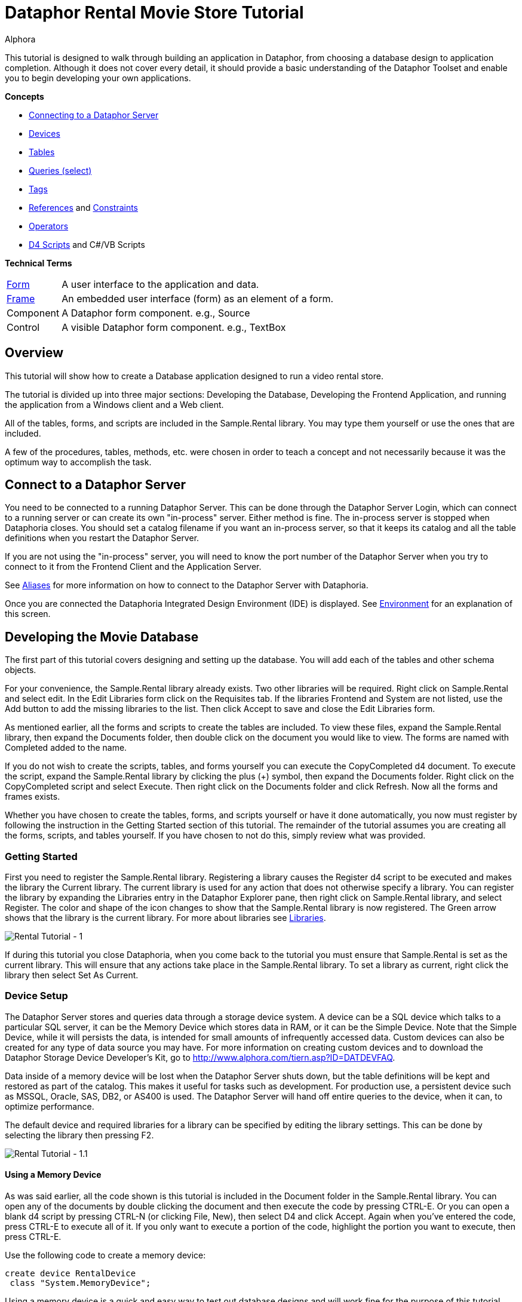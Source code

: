 = Dataphor Rental Movie Store Tutorial
:author: Alphora
:doctype: book

:icons:
:data-uri:
:lang: en
:encoding: iso-8859-1

This tutorial is designed to walk through building an application in
Dataphor, from choosing a database design to application completion.
Although it does not cover every detail, it should provide a basic
understanding of the Dataphor Toolset and enable you to begin developing
your own applications.

*Concepts*

* <<DataphorServer.adoc#DUGP1ProductTour-DataphorServer, Connecting to a Dataphor Server>>
* <<../DevelopersGuide/D4Catalog.adoc#D4LGCatalogElements-Devices, Devices>>
* <<../DevelopersGuide/D4Catalog.adoc#D4LGCatalogElements-TableVariables, Tables>>
* <<../DevelopersGuide/D4DataManipulation.adoc#D4LGDataManipulation-SelectStatement, Queries (select)>>
* <<../DataphorReference/Tags.adoc#DRTags, Tags>>
* <<../DevelopersGuide/D4Catalog.adoc#D4LGCatalogElements-References, References>> and <<../DevelopersGuide/D4Catalog.adoc#D4LGCatalogElements-Constraints, Constraints>>
* <<../DevelopersGuide/D4Catalog.adoc#D4LGCatalogElements-Operators, Operators>>
* <<D4LGScriptsandExecution.adoc#D4LGScriptsandExecution, D4 Scripts>> and C#/VB Scripts

*Technical Terms*

[horizontal]
link:DUGP1UsingDataphorApplications-Forms.html[Form]:: A user interface to the application and data.
link:dilrefAlphora.Dataphor.Frontend.Client.IFrame.html[Frame]:: An embedded user interface (form) as an element of a form.
Component:: A Dataphor form component. e.g., Source
Control:: A visible Dataphor form component. e.g., TextBox

== Overview

This tutorial will show how to create a Database application designed to
run a video rental store.

The tutorial is divided up into three major sections: Developing the
Database, Developing the Frontend Application, and running the
application from a Windows client and a Web client.

All of the tables, forms, and scripts are included in the Sample.Rental
library. You may type them yourself or use the ones that are included.

A few of the procedures, tables, methods, etc. were chosen in order to
teach a concept and not necessarily because it was the optimum way to
accomplish the task.

== Connect to a Dataphor Server

You need to be connected to a running Dataphor Server. This can be done
through the Dataphor Server Login, which can connect to a running server
or can create its own "in-process" server. Either method is fine. The
in-process server is stopped when Dataphoria closes. You should set a
catalog filename if you want an in-process server, so that it keeps its
catalog and all the table definitions when you restart the Dataphor
Server.

If you are not using the "in-process" server, you will need to know the
port number of the Dataphor Server when you try to connect to it from
the Frontend Client and the Application Server.

See link:DUGP1Dataphoria-Aliases.html[Aliases] for more information on
how to connect to the Dataphor Server with Dataphoria.

Once you are connected the Dataphoria Integrated Design Environment
(IDE) is displayed. See
link:DUGP1Dataphoria-Introduction-Environment.html[Environment] for an
explanation of this screen.

== Developing the Movie Database

The first part of this tutorial covers designing and setting up the
database. You will add each of the tables and other schema objects.

For your convenience, the Sample.Rental library already exists. Two
other libraries will be required. Right click on Sample.Rental and
select edit. In the Edit Libraries form click on the Requisites tab. If
the libraries Frontend and System are not listed, use the Add button to
add the missing libraries to the list. Then click Accept to save and
close the Edit Libraries form.

As mentioned earlier, all the forms and scripts to create the tables are
included. To view these files, expand the Sample.Rental library, then
expand the Documents folder, then double click on the document you would
like to view. The forms are named with Completed added to the name.

If you do not wish to create the scripts, tables, and forms yourself you
can execute the CopyCompleted d4 document. To execute the script, expand
the Sample.Rental library by clicking the plus (+) symbol, then expand
the Documents folder. Right click on the CopyCompleted script and select
Execute. Then right click on the Documents folder and click Refresh. Now
all the forms and frames exists.

Whether you have chosen to create the tables, forms, and scripts
yourself or have it done automatically, you now must register by
following the instruction in the Getting Started section of this
tutorial. The remainder of the tutorial assumes you are creating all the
forms, scripts, and tables yourself. If you have chosen to not do this,
simply review what was provided.

=== Getting Started

First you need to register the Sample.Rental library. Registering a
library causes the Register d4 script to be executed and makes the
library the Current library. The current library is used for any action
that does not otherwise specify a library. You can register the library
by expanding the Libraries entry in the Dataphor Explorer pane, then
right click on Sample.Rental library, and select Register. The color and
shape of the icon changes to show that the Sample.Rental library is now
registered. The Green arrow shows that the library is the current
library. For more about libraries see
<<../DevelopersGuide/D4Catalog.adoc#D4LGCatalogElements-Libraries, Libraries>>.

image::../Images/RentalTut001.png[Rental Tutorial - 1]

If during this tutorial you close Dataphoria, when you come back to the
tutorial you must ensure that Sample.Rental is set as the current
library. This will ensure that any actions take place in the
Sample.Rental library. To set a library as current, right click the
library then select Set As Current.

=== Device Setup

The Dataphor Server stores and queries data through a storage device
system. A device can be a SQL device which talks to a particular SQL
server, it can be the Memory Device which stores data in RAM, or it can
be the Simple Device. Note that the Simple Device, while it will
persists the data, is intended for small amounts of infrequently
accessed data. Custom devices can also be created for any type of data
source you may have. For more information on creating custom devices and
to download the Dataphor Storage Device Developer's Kit, go to
http://www.alphora.com/tiern.asp?ID=DATDEVFAQ.

Data inside of a memory device will be lost when the Dataphor Server
shuts down, but the table definitions will be kept and restored as part
of the catalog. This makes it useful for tasks such as development. For
production use, a persistent device such as MSSQL, Oracle, SAS, DB2, or
AS400 is used. The Dataphor Server will hand off entire queries to the
device, when it can, to optimize performance.

The default device and required libraries for a library can be specified
by editing the library settings. This can be done by selecting the
library then pressing F2.

image::../Images/RentalTut001.1.png[Rental Tutorial - 1.1]

==== Using a Memory Device

As was said earlier, all the code shown is this tutorial is included in
the Document folder in the Sample.Rental library. You can open any of
the documents by double clicking the document and then execute the code
by pressing CTRL-E. Or you can open a blank d4 script by pressing CTRL-N
(or clicking File, New), then select D4 and click Accept. Again when
you've entered the code, press CTRL-E to execute all of it. If you only
want to execute a portion of the code, highlight the portion you want to
execute, then press CTRL-E.

Use the following code to create a memory device:

....
create device RentalDevice
 class "System.MemoryDevice";
....

Using a memory device is a quick and easy way to test out database
designs and will work fine for the purpose of this tutorial. However,
when the Dataphor Server is shut down, all data in the memory device is
lost. For this reason this part of the code is commented out in the
CreateDevice d4 script.

==== Using an MS SQL Device

If you wanted to use a MS SQL device you could use the following code to
create the MS SQL device:

....
insert table
{
 row
 {
  "Sample.Rental" Library_Name,
  "MSSQLDevice" Required_Library_Name,
  VersionNumberUndefined() Required_Library_Version
 }
} into LibraryRequisites;

create device RentalDevice
 reconciliation { mode = { command }, master = device }
 class "MSSQLDevice"
  attributes
  {
   "ServerName" = ".",
   "DatabaseName" = "Rental"
  };
....

The first statement sets the MSSQLDevice library as a required library.
Without this statement the create device will fail with an error message
saying the library is not required by Sample.Rental. This could be done
by selecting the Sample.Rental library then pressing F2. Then adding the
MSSQLDevice library to the Requisites.

image::../Images/RentalTut001.2.png[Rental Tutorial - 1.2]

The link:DDGReconciliation.html[reconciliation] settings control how the
Dataphor Server will reconcile its catalog with the tables in the
Device. In this case it is saying that the target system should be
considered the master copy of the schema and that the reconciliation
will occur when a command uses a particular table.

The attributes specify the name of the server running the MS SQL server
and the database name to connect to. Other attributes can also be
specified.

For more information on the options available when creating a device,
see the various devices listed in link:DRLibraries.html[Libraries].

After the MS SQL device is created CreateDeviceUser is called to tell
the Dataphor Server what MS SQL account to use for each Dataphor Server
user, as shown here.

....
CreateDeviceUser("Admin", "RentalDevice", "sa", "");
CreateDeviceUser("System", "RentalDevice", "sa", "");
....

==== Using a Simple Device

Use the following code to create a simple device:

....
create device RentalDevice
 reconciliation { mode = { command }, master = device }
 class "SimpleDevice";
....

Using a SimpleDevice is good for the small amount of data you will be
dealing with in this tutorial. In Addition it provides persistence so
that the data will be maintained if you must shutdown Dataphoria and
return later to the tutorial.

==== Using Devices

To use a device, we add "in DeviceName" to the create table statement,
as shown here.

....
create table Test in RentalDevice
{
 ID: Integer,
 key { ID }
};
....

If the *in* DeviceName part of the *create table* statement is left out,
as is the case in this tutorial, then the default device is specified by
the DefaultDeviceName setting of the current library. If the default
device setting is not set in the current library, the required libraries
of the current library are searched breadth first until a default device
is found. Ultimately, the System.Temp memory device will be used. The
System.Temp device is created and maintained by the Dataphor Server. For
more information about default devices, see
<<../DevelopersGuide/D4Catalog.adoc#D4LGCatalogElements-Libraries-DefaultDeviceResolution, Default Device Resolution>>.

Also, the SetDefaultDeviceName operator can be used to specify the
default device. Do this now, so that for the rest of the tutorial you
don't have to specify the device.

....
SetDefaultDeviceName("RentalDevice");
....

=== Ensure Generators

Dataphor allows auto-incrementing columns using maintained counters.
Each counter contains the next value to be used for a particular
identity generator.

A special generation table must be created that contains an ID string
column and a NextValue integer column.

Setting up the generators table can be done automatically by a call to
the system EnsureGenerators operator. It will check if a generators
table has already been created. If not, it will create a table called
Generators in the current library and configure it as the generation
table. The Generators table is created on the default device, or can
optionally be passed a device name. Go ahead and create the generators
table by executing the EnsureGenerators operator as shown below.

....
EnsureGenerators();
....

Then when you want to make a column auto-increment you set the default
for the column to invoke GetNextGenerator and pass it the name of the
generator to increment. An example of this is shown in the Movie table.

=== Chart of Tables

During this tutorial you will be creating several tables and views. The
following chart will help in understanding the finished system.

image::../Images/RentalTut001a.png[Rental Tutorial - 1a]

=== MovieType Table

The first table we need to create is a simple lookup. Run the following
code:

....
create type Description like String
{
 constraint LengthValid Length(value) <= 50
  tags { DAE.SimpleMessage = "The Length of the string must be less than 50 characters." }
} static tags { Storage.Length = "50" };

create table MovieType
{
 ID : String tags { Frontend.Width = "6" },
 Genre : Description tags { Frontend.Preview.Include = "true" },
 key { ID }
};
....

The first statement above creates the Description type. The
System.String type in Dataphor specifies strings of any length (up to
2GB, of course). The Description type defines a new type that can
contain strings of length 50 or less. This limitation is introduced to
ensure that the application will run regardless of where the data will
ultimately be stored. By defining a type with a known length, we can
instruct the Dataphor Server to use the appropriate size column for
storage in an SQL-based system. This is done using __scalar type maps__.

By default, the SQL-based scalar type map for System.String will use
VARCHAR(20) as the type on the target system. This would limit the data
to 20 characters. If any value over 20 characters in length were
inserted, the SQL-based system may throw an error, or worse, the data
would be lost without any error or warning. Even if the storage system
did throw an error, it is unlikely to be a user-friendly error.

To ensure you have control of the string length and the error messages
returned to the user you can create a type that is _like_ a String. You
can specify the storage length for the type using the Storage.Length
tag. A _constraint_ lets you check the data before it is sent to the
storage device and specify the error message that will be used if the
contraint is violated.

The second statement will create a table that contains two columns, an
ID column and a Genre column. It will be used to contain the different
genres of movies for our movie database and will be referenced as a
lookup from the Movie table.

The tags part of the ID column is metadata which is attached to the
column definition inside of the Dataphor Server. Programs using the
Dataphor Server, such as the Frontend Clients and Servers, can use this
metadata. In the case of the Frontend, metadata is used to control the
way a form will look when it is derived from the tables and queries. For
more information about metadata see
<<../DevelopersGuide/D4Catalog.adoc#D4LGCatalogElements-Objects-Metadata, Metadata>>.

Frontend tags can be specific or general. For example:

....
ID : Integer tags { Frontend.Visible = "false" }
....

would indicate that the ID is not to appear on any user interface (form)
regardless of what mode the user interface is in.

....
ID : Integer tags { Frontend.Browse.Visible = "false" }
....

would indicate ID will not be visible when the user-inteface (form) is
in the browse mode. When the user interface is in any other mode, ID
will be visible.


For more information about tags see <<../DataphorReference/Tags.adoc#FTRTagsDescriptions, Tags>>.

The Frontend.Width tag on the ID field indicates the display width of
the field on forms. The Frontend.Preview.Include tag on the Genre column
indicates that the field should be shown from a lookup (i.e. a form that
looks up a movie type).

The table above also has the ID column set as a key. A key is a column
or set of columns in a table that can be used to uniquely identify every
row in the table. Every table must have at least one key. If a table
definition does not include a key, all the columns of the table will be
used as the key.

Now, let's insert the movie types using the following code:

....
// Movie Types courtesy of IMDB (imdb.com)
MovieType := table {
 row { "ACT" ID, "Action" Genre },
 row { "ADV", "Adventure" },
 row { "ANM", "Animation" },
 row { "FAM", "Family" },
 row { "COM", "Comedy" },
 row { "CRI", "Crime" },
 row { "DOC", "Documentary" },
 row { "DRA", "Drama" },
 row { "FAN", "Fantasy" },
 row { "FNO", "Film-Noir" },
 row { "HOR", "Horror" },
 row { "IND", "Independent" },
 row { "MUS", "Musical" },
 row { "MYS", "Mystery" },
 row { "ROM", "Romance" },
 row { "SF",  "Science Fiction" },
 row { "THR", "Thriller" },
 row { "WAR", "War" },
 row { "WST", "Western" }
};
....

A couple of things are of note in the above code.

The first is the assignment operator := which is the equivalent of
emptying the table followed by an *insert table* \{ *row* \{ .... } }
*into* MovieType.

The *table* and *row* keywords are table and row selectors,
respectively. They are used to _select_ values of type *table* or
**row**, just as 5 is a literal selector of type System.Integer. The
selected table value is then inserted into the table.

The column names are only specified on the first row in the table
selector. The name specifiers can be omitted after the first row, in
which case the compiler will assume the names as specified on the first
row. Note that if names are supplied, the order of the columns in the
row selector does not matter. For example, the following table selectors
are equivalent:

....
table { row { 1 X, 1 Y }, row { 2 Y, 2 X } };
table { row { 1 Y, 1 X }, row { 2 X, 2 Y } };
....

=== Basic Queries

Once the data has been inserted, you can query it. Querying data in D4
is similar to SQL, but D4 queries do not have a from clause. Therefore,
in SQL where you would query *select* * *from* MovieType, in D4 we would
use *select* MovieType.

....
select MovieType
....

....
ID  Genre
--- ---------------
ACT Action
ADV Adventure
ANM Animation
COM Comedy
CRI Crime
DOC Documentary
DRA Drama
FAM Family
FAN Fantasy
FNO Film-Noir
HOR Horror
IND Independent
MUS Musical
MYS Mystery
ROM Romance
SF  Science Fiction
THR Thriller
WAR War
WST Western
....

To specify which columns should be included in the result, use the
_specify_ operator (\{ }) as shown below:

....
select MovieType { Genre };
....

....
Genre
---------------
Action
Adventure
Animation
Comedy
Crime
Documentary
Drama
Family
Fantasy
Film-Noir
Horror
Independent
Musical
Mystery
Romance
Science Fiction
Thriller
War
Western
....

The *where* operator is used to restrict the rows that will appear in
the result. However, unlike SQL, D4 is an algebraic query language, and
operators can be chained together as often as desired. For example:

....
select MovieType where ID < "F" and ID > "B";
....

....
ID Genre
--- -----------
COM Comedy
CRI Crime
DOC Documentary
DRA Drama
....

....
select (MovieType where ID < "F") where ID > "B";
....

....
ID Genre
--- -----------
COM Comedy
CRI Crime
DOC Documentary
DRA Drama
....

The preceding examples are equivalent. The latter example uses multiple
*where* operators, the former uses the logical *and* operator.

=== MovieRating Table

Run the following D4 statement to create and populate a MovieRating
table:

....
create table MovieRating
{
 ID : String tags { Frontend.Width = "10" },
 Description : Description tags { Frontend.Width = "30" },
 Position : Integer tags { Frontend.Visible = "False" },
 key { ID },
 key { Position } tags { Frontend.IsDefault = "True" }
};

MovieRating := table
{
    row { "G" ID, "General Audiences" Description, 1 Position },
    row { "PG", "Parental Guidance Suggested", 2 },
    row { "PG-13", "Parents Strongly Cautioned", 3 },
    row { "R", "Restricted", 4 },
    row { "NC-17", "No One 17 and Under Admitted", 5 },
    row { "NR", "No Rating", 6 }
};
....

The MovieRating table has two keys, which means that both the ID and the
Position must be unique.

The Frontend.IsDefault tag on the Position key tells the Frontend to
sort the rows using this key when the data is displayed.

Alternatively the table could be created as:

....
create table MovieRating
{
 ID : String tags { Frontend.Width = "10" },
 Description : Description tags { Frontend.Width = "30" },
 Position : Integer tags { Frontend.Visible = "False" },
 key { ID },
 order { Position }
};
....

Using an _order_ would still provide the sorted output by the Frontend.
However, an order does not require that each row have a unique value for
Position.

An _order_ is logically just metadata.  Orders are a hint to the
Dataphor Server, which can use them to optimize the tables with indexes.
They are also used by the Frontend to suggest search criteria along with
keys. Orders can contain multiple columns and an optional ascending or
descending (**asc** or **desc**) indicator for each column.

The Frontend will determine the default sort order for a given result
set using the first order found in the following manner:

1.  An order with a Frontend.IsDefault tag.
2.  A key with a Frontend.IsDefault tag.
3.  The first order.
4.  The first key.

The Frontend.Visible metadata tag attached to the Position column is set
to False. This tells the Frontend that Position is not to be shown in a
derived user interface.

The Position column exists to ensure that the ratings are presented in
their commonly regarded order. The order of selected tables is
undefined. This order will be maintained by the Position key when the
Frontend displays the data. To obtain the same results using a select
statement use the *order by* clause of the *select* statement. Because
tables are conceptually unordered, if the position were not retained as
a column, then the insertion order would be lost. For a full explanation
on why tables are conceptually unordered, see
link:DDGP1StructuralAspect.html[Structural Aspect].

....
select MovieRating
....

....
ID    Description                  Position
----- ---------------------------- --------
G     General Audiences            1
NC-17 No One 17 and Under Admitted 5
NR    No Rating                    6
PG    Parental Guidance Suggested  2
PG-13 Parents Strongly Cautioned   3
R     Restricted                   4
....

....
select MovieRating order by { Position }
....

....
ID    Description                  Position
----- ---------------------------- --------
G     General Audiences            1
PG    Parental Guidance Suggested  2
PG-13 Parents Strongly Cautioned   3
R     Restricted                   4
NC-17 No One 17 and Under Admitted 5
NR    No Rating                    6
....

In the first example, the order of the results is arbitrary (you may
even see a different order than is shown here) because the order by
clause is not given. In the latter example, the results will always be
retrieved as shown.

=== Movie Table

The following code creates a Movie table and inserts some sample data:

....
create table Movie
{
 ID : Integer { default GetNextGenerator("Movie.ID") }
  tags { Frontend.Visible = "false" },
 Name : Description
  tags
  {
   Frontend.Width = "30",
   StaticByteSize = "40",
   Frontend.Preview.Include = "true"
  },
 Type : String tags { Frontend.Width = "6", Frontend.Browse.Visible = "false" },
 Rating : String tags { Frontend.Width = "7" },
 Year : Integer
  {
   constraint YearValid value >= 1891
    tags { DAE.SimpleMessage = "Year must be 1891 or later." }
  }
  tags { Frontend.Width = "4" },
 key { ID },
 order { Name } tags { Frontend.IsDefault = "True" },
 reference Movies_MovieType { Type } references MovieType { ID },
 reference Movies_MovieRating { Rating } references MovieRating { ID }
};

Movie := table
{
 row
 {
  GetNextGenerator("Movie.ID") ID,
  "Episode II - Attack of the Clones" Name,
  "SF" Type,
  "PG-13" Rating,
  2002 Year
 },
 row { GetNextGenerator("Movie.ID"), "Space Balls", "COM", "PG-13", 1985 },
 row { GetNextGenerator("Movie.ID"), "The Matrix", "SF", "R", 1999 },
 row { GetNextGenerator("Movie.ID"), "Ferris Beuler's Day Off", "COM", "PG", 1982 },
 row { GetNextGenerator("Movie.ID"), "The Princess Bride", "COM", "PG", 1984 },
 row { GetNextGenerator("Movie.ID"), "Crimson Tide", "ACT", "R", 1993 },
 row { GetNextGenerator("Movie.ID"), "Toy Story", "ANM", "G", 1995 },
 row { GetNextGenerator("Movie.ID"), "My Fair Lady", "MUS", "G", 1976 },
 row { GetNextGenerator("Movie.ID"), "Forget Paris", "ROM", "PG-13", 1987 },
 row { GetNextGenerator("Movie.ID"), "State Fair", "MUS", "G", 1962 }
};
....

Notice that the Movie table has an auto-incremented ID column. The
GetNextGenerator operator returns a new number each time it is called
using the generation table discussed earlier. The default is used
whenever a row is inserted that does not already contain a value for the
column.

Since the Genre column of the MovieType table will be displayed when a
Browse of the Movie table is derived, there is no need to have the Type
column also. The Frontend.Browse.Visible tag on the Type column is set
to false so the Type column will not be displayed when a Browse is
derived.

The constraint on the Year column requires that the year be 1891 or
later. In 1891 at the Edison laboratory the first tests were just being
done with the new Kinetograph (a motion picture camera).

In the section of the script where the data is being inserted, the ID
column is specified as a GetNextGenerator call for each row. Usually
this would not be necessary. The column value could be left out and each
row would default to a GetNextGenerator invocation. We, however, need
each ID to be matched to a specific movie so that they can be referenced
by the sample data in the MovieActor table correctly. If the ID column
was left out, then the undefined order of the rows would decide what ID
each movie would get.

Lastly, we have the __references__. References are special cases of
database-wide integrity constraints. A reference sets up a relationship
between two tables that is enforced by the Dataphor Server.

Two references exist in the Movie table.  One links the Rating column of
the Movie table to the ID column of the MovieRating table.  The other
links the Type column is linked of the Movie table similarly. The
reference constraint ensures that values of the Type column of the Movie
table must be either a value within the ID column of the MovieType
table, or be a value which has been marked **special**. For more
information on special values see
<<../DevelopersGuide/D4Catalog.adoc#D4LGCatalogElements-ScalarTypes-SpecialValues, Special Values>>.

Every row in the source table of the reference must either be set to a
*special* or have a corresponding row in the target table for which the
values in each column are equal.

Following the *reference* keyword the name of the reference is given.
The name is important in that it exists in the same namespace as the
tables themselves. You could run the script *drop reference*
Movie_MovieType; on the Dataphor Server and it would remove the
reference. In fact, you would need to drop the above reference before
you could drop the MovieType table.

After the reference name, a list of columns in the source table is
given. When a reference is defined with a table definition, as is the
case here, the source table is the containing table, i.e. the Movie
table.

Next, the keyword *references* is used, followed by the target table and
then a list of columns which will be required to match the source
columns. The source and target column lists must contain the same number
of columns, and will be matched in the order they appear in the column
lists. The target columns of a reference must always include a key of
the target table.

It is also important whether or not a source column is a key. If the
source column is a key, then the reference describes a one to one or
parent/extension relationship. If the source column is not a key, the
reference describes a one to many or lookup/detail relationship. This
information is used by the Dataphor Frontend to derive appropriate
user interfaces for any given table, view, or even expression. For more
information about references, see
<<../DevelopersGuide/D4Catalog.adoc#D4LGCatalogElements-References,References>>.

=== Actor Table

Use the following D4 statements to create an Actor table and insert some
test data:

....
create table Actor
{
 ID : Integer { default GetNextGenerator("Actor.ID") }
  tags { Frontend.Visible = "false" },
 Name : Description
  tags
  {
   Frontend.Width = "25",
   Frontend.Preview.Include = "true"
  },
 Gender : String
  tags
  {
   Frontend.ElementType = "Choice",
   Frontend.Choice.Items = "Female=F,Male=M",
   Frontend.Preview.Include = "true",
   Frontend.Width = "4"
  },
 key { ID },
 order { Name } tags { Frontend.IsDefault = "True" }
};

Actor := table
{
 row { GetNextGenerator("Actor.ID") ID, "Liem Neeson" Name, "M" Gender },
 row { GetNextGenerator("Actor.ID"), "Natalie Portman", "F" },
 row { GetNextGenerator("Actor.ID"), "Ewan MacGrgor", "M" },
 row { GetNextGenerator("Actor.ID"), "Frank Oz", "M" },
 row { GetNextGenerator("Actor.ID"), "Christopher Lee", "M" },
 row { GetNextGenerator("Actor.ID"), "Haden Christiansen", "M" },
 row { GetNextGenerator("Actor.ID"), "Carie Elwes", "F" },
 row { GetNextGenerator("Actor.ID"), "Mandy Patiken", "F" },
 row { GetNextGenerator("Actor.ID"), "Andrae the Giant", "M" },
 row { GetNextGenerator("Actor.ID"), "Billy Crystal", "M" },
 row { GetNextGenerator("Actor.ID"), "Pat Boone", "M" },
 row { GetNextGenerator("Actor.ID"), "Audrey Hepburn", "F" }
};
....

Of note in the above code is the metadata tags on the Gender column.
When creating a form for this table, the Frontend Server will notice
these tags and will use a radio box style control, with the options of
_Male_ or __Female__.

The test data also includes the ID explicitly, even though the ID column
is set to have auto-increment behavior. This is done for a similar
reason it was done in the Movie table's sample data: to ensure a
predictable ID for each of the rows. Alternatively, we could assign each
row an explicit ID, then update the generator table to ensure that
future IDs do not conflict.

=== MovieActor Table

Run the following code in Dataphoria to create a MovieActor table and
place some test data into it:

....
create table MovieActor
{
 Movie_ID : Integer tags { Frontend.Visible = "false" },
 Actor_ID : Integer tags { Frontend.Visible = "false" },
 key { Movie_ID, Actor_ID },
 reference MovieActor_Movie { Movie_ID }
  references Movie { ID },
 reference MovieActor_Actor { Actor_ID }
  references Actor { ID }
   tags { Frontend.Detail.Embedded = "true" }
} tags { Frontend.Title = "Movie Actor" };

MovieActor := table
{
 row { 1 Actor_ID, 1 Movie_ID },
 row { 2, 1 },
 row { 3, 1 },
 row { 4, 1 },
 row { 5, 1 },
 row { 6, 1 },
 row { 7, 5 },
 row { 8, 5 },
 row { 9, 5 },
 row { 10,5 },
 row { 10,9 },
 row { 11,10 },
 row { 12,8 }
};
....

The Dataphor Frontend Server will recognize the data manipulation
pattern of the references above and will automatically create forms to
handle the data input properly.

By default, the references will be shown as items on the form menus, but
with the Frontend.Detail.Embedded tag set to true, a browse form for the
MovieActor table will be embedded within forms for the Actor table. So,
whenever we access an actor list or row, we will also see and manipulate
his or her movies.

Note also that the key for the MovieActor has multiple columns. In this
case, the individual values within each column do not necessarily have
to be unique, but the combination of both column values must be unique.
As previously mentioned, the key concept applies to any number of
columns, including zero.

=== Viewing the Tables

In the Dataphor Explorer pane under Sample.Rental right click the Tables
entry and select refresh. This ensures that all the tables are
displayed. If the + symbol is displayed to the left of Tables, click it
to expand the listing. Now you can see all the tables that have been
created:

image::../Images/RentalTut001b.png[Rental Tutorial - 1b]

Right click the Movie table, then select `Browse` (or you can double
click the Movie table). The following form will appear:

image::../Images/RentalTut002.png[Rental Tutorial - 1]

From here you can completely manipulate the movies in the Movie table.
If you select a movie and try to change the year value to a year before
1891 you will get the error:

image::../Images/RentalTut002b.png[Rental Tutorial - 2b]

This is generated because of the constraint on the Year column in the
Movie table.

The reference from the MovieActor table causes a link under the details
menu. Select the movie Episode II - Attack of the Clones. Then click on
Details, MovieActor... and it brings up the following form:

image::../Images/RentalTut003.png[Rental Tutorial - 3]

This is a browse on the MovieActor table, but it shows only rows
associated with the current movie in the prior form. The browse also
automatically includes the proper information from the Actor table.

If you were to click add on the above form you may expect it to give you
a form to create a new actor, but it doesn't. You are still working with
the MovieActor table so it creates a lookup to the Actor table and
defaults the movie to the current one being worked with, as shown below.
If this seems confusing, browse on the MovieActor table by double
clicking on it in the Dataphor Explorer pane to get a better view of the
MovieActor table and how the Application Server derives forms for it by
default:

image::../Images/RentalTut004.png[Rental Tutorial - 4]

The window icon to the right of the information blocks allows you to
select the values from a lookup. You click on the window icon to select
an actor. Selecting the lookup will display the following form:

image::../Images/RentalTut005.png[Rental Tutorial - 5]

This form is a browse on the Actor table. Note, however, that the form
has accept/reject toolbar buttons rather than just close.

The Actor table has the same kind of relationship with the MovieActor
table, except that it has the Embedded metadata tag on the reference,
therefore the browse window for MovieActor is embedded inside of the
actor browse.

When you select Billy Crystal and click `Accept`, the lookup field from
the previous form is set to the currently selected Actor row, as shown
below:

image::../Images/RentalTut006.png[Rental Tutorial - 6]

Then when we click `Accept` again a row is inserted into the MovieActor
table and according to the database, Billy Crystal was in Star Wars.
Maybe he did a cameo....

image::../Images/RentalTut007.png[Rental Tutorial - 7]

If you browse Actors by double clicking the Actor table in the Dataphor
Explorer pane, then select Billy Crystal, Star Wars will be listed as
one of his movies.

Close the Browse Movie Actor and Browse Movie forms.

== Developing a Video Rental Database

Now that we have a small movie database functioning, we can start
working on the tables for the rental application.

=== Video Table

One table is needed for all the available videos. Each row in this table
will represent a single video owned by the store which can be rented.
There can be more than one video for each movie.

Create and populate the Video table by executing the following code:

....
create table Video
{
 ID : Integer { default GetNextGenerator("Video.ID") }
  tags { Frontend.Width = "8" },
 Movie_ID : Integer tags { Frontend.Visible = "false" },
 AquiredOn : Date { default Date() }
  tags
  {
   Frontend.Preview.Visible = "false",
   Frontend.Width = "12"
  },
 TimesRented : Integer { default 0 }
  tags
  {
   Frontend.Preview.Visible = "false",
   Frontend.Width = "12"
  },
 reference Video_Movie { Movie_ID } references Movie { ID },
 key { ID }
};

Video := table
{
 row { GetNextGenerator("Video.ID") ID, 1 Movie_ID },
 row { GetNextGenerator("Video.ID"), 1 },
 row { GetNextGenerator("Video.ID"), 1 },
 row { GetNextGenerator("Video.ID"), 1 },
 row { GetNextGenerator("Video.ID"), 1 },
 row { GetNextGenerator("Video.ID"), 1 },
 row { GetNextGenerator("Video.ID"), 2 },
 row { GetNextGenerator("Video.ID"), 2 },
 row { GetNextGenerator("Video.ID"), 2 },
 row { GetNextGenerator("Video.ID"), 3 },
 row { GetNextGenerator("Video.ID"), 3 },
 row { GetNextGenerator("Video.ID"), 4 },
 row { GetNextGenerator("Video.ID"), 4 },
 row { GetNextGenerator("Video.ID"), 5 },
 row { GetNextGenerator("Video.ID"), 6 },
 row { GetNextGenerator("Video.ID"), 6 },
 row { GetNextGenerator("Video.ID"), 7 },
 row { GetNextGenerator("Video.ID"), 8 },
 row { GetNextGenerator("Video.ID"), 9 }
};
....

The Date operator returns the current date as a value of type Date. This
is used as a default value for the AquiredOn column.

=== Account Table

Next is a table that keeps track of the customer accounts that the
videos will be rented to.

....
create table Account
{
 ID : Integer { default GetNextGenerator("Account.ID") }
  tags { Frontend.Width = "8", Frontend.Add.Visible = "false" },
 Name : Description
  tags { Frontend.Width = "20", Frontend.Preview.Include = "true" },
 Phone : String,
 Address : Description
  tags { Frontend.Group = "Address", Frontend.Title = "Line 1" },
 Address2 : Description { nil }
  tags { Frontend.Group = "Address", Frontend.Title = "Line 2" },
 City : Description
  tags { Frontend.Group = "Address", Frontend.FlowBreak = "true" },
 State : String
  tags
  {
   Frontend.Group = "Address",
   Frontend.FlowBreak = "true",
   Frontend.Width = "5"
  },
 Zip : String
  tags
  {
   Frontend.Group = "Address",
   Frontend.Width = "10"
  },
 JoinedOn : Date { default Date() },
 Balance : Money { default $0 } tags { Frontend.Width = "12" },
 key { ID }
};

Account := table
{
 row
 {
  "Bryan" Name,
  "Harvest Cove" Address,
  "Orem" City,
  "UT" State,
  "84097" Zip,
  "555-4444" Phone,
  $132 Balance
 }
};
....

The Frontend.Group tags on the address columns tell the derivation
engine to group them together in a group box, as shown:

image::../Images/RentalTut008.png[Rental Tutorial - 8]

****
For more information about Frontend tags see <<../DataphorReference/Tags.adoc#FTRTagsDescriptions-FrontendTags, Frontend Tags>>.
****

Notice that the JoinedOn and Balance columns are both defaulted on a new
row. The client is able to ask the Dataphor Server what a default row
"looks like" without actually posting any data to the database.

The Address2 column type is followed by \{ *nil* }. This tells the
Dataphor Server that the column is not required and can contain no data
at all. For more information about the use of *nil* see
<<../DevelopersGuide/D4LanguageElements.adoc#D4LGNilSemantics, Nil Semantics>>.

The ID column is not visible on the add form (though it is still being
generated with its default value), yet it is visible on the other forms.
This is due to the Frontend.Add.Visible = "false" tag on the ID column.
The Add qualification specifies that the tag applies more specifically
to a particular type of "page".

The use of Frontend.Flowbreak = "true" on City and State tells the
Dataphor Server that when a form is derived, the column following the
ones containing this tag should be placed on the same line. Doing this
made State follow City, and Zip follow State all on one line.

When forms are derived by the Dataphor Server, the names associated with
the columns are generated from the table/column name. This can be
overridden using the Frontend.Title tag as seen in the Address and
Address2 columns.

=== Sale Table

Now create a table to track sales.

....
create table Sale
{
 ID : Integer { default GetNextGenerator("Sale.ID") }
  tags
  {
   Frontend.Add.Visible = "false",
   Frontend.Width = "8"
  },
 Account_ID : Integer tags { Frontend.Width = "8" },
 PurchasedOn : Date { default Date() },
 reference Sale_Account { Account_ID } references Account { ID },
 key { ID }
};
....

=== SaleItem Table

Now create a SaleItem table which will keep track of each item sold for
each sale.

....
create table SaleItem
{
 ID : Integer { default GetNextGenerator("SaleItem.ID") }
  tags { Frontend.Visible = "false" },
 Sale_ID : Integer tags { Frontend.Width = "8" },
 Description : Description,
 Cost : Money,
 reference SaleItem_Sale { Sale_ID } references Sale {ID}
  tags { Frontend.Detail.Embedded = "True" },
 key { ID }
};
....

Note that the reference has a Frontend.Detail.Embedded metadata tag.
This tells the derivation engine to put a detail browse on the
referenced table's forms (which can further be restricted to specific
forms). If the Detail was not specified, then from the referencing
table's perspective (SaleItem), the referenced table (Sale) would be
embedded. For more information about Frontend tags see
<<../DataphorReference/Tags.adoc#, >>
link:FTRTagsDescriptions-FrontendTags.html[Frontend Tags].

=== Rental Tables

You need to store more information when a video is rented. You need a
"special kind" of sale item specifically for renting videos. Now create
two tables to extend the SaleItem to track video rentals. Two tables are
used in order to indicate the status of the rented video.

The first table will be RentedVideo and will contain the information
about the videos that have been rented but not yet returned. One of the
keys of this table will be the Video_ID. Using Video_ID as a key will
ensure that a video can only be rented once at any given time. It must
be returned before it can be rented again.

The second table will be ReturnedVideo and will contain the information
about returned videos. When a video is returned the appropriate row in
the RentedVideo table will be deleted and a row will be inserted into
ReturnedVideo.

It would be preferable to have the name of the movie available on the
derived forms for the rental tables. The Dataphor server looks at all
first level references for Frontend.Preview.Include tags. There is one
on Name in the Movie table. But this table will not be referenced
directly by rental tables since you rent videos, not movies.

To overcome this you can create a view that includes the video ID and
movie name, then reference that from the rental tables.

....
create view VideoDetail
 Video join (Movie rename { ID Movie_ID });
....

....
create table RentedVideo
{
 Video_ID : Integer tags { Frontend.Width = "8" },
 ID : Integer tags { Frontend.Visible = "false" },
 RentedOn : Date { default Date() },
 DueOn : Date { default (Date() + Days(3)).DatePart() },
 reference RentedVideo_SaleItem { ID } references SaleItem { ID },
 reference RentedVideo_VideoDetail { Video_ID } references VideoDetail { ID },
 key { Video_ID },
 key { ID }
};

create table ReturnedVideo
{
 ID : Integer tags { Frontend.Width = "8" },
 Video_ID : Integer tags { Frontend.Width = "8" },
 RentedOn : Date,
 DueOn : Date,
 ReturnedOn : Date,
 LateFee : Money,
 reference ReturnedVideo_SaleItem { ID } references SaleItem { ID },
 reference ReturnedVideo_VideoDetail { Video_ID } references VideoDetail { ID },
 key { ID }
};
....

Look at the default for the DueOn column. Date() returns the current
date as a Date value. Days(3) returns a Timespan value equal to 3 days.
(Date()+ Days(3)) returns a DateTime value. Since you want just the date
.DataPart() truncates the DateTime value to return a Date value.

Now create an operator (sometimes called a procedure, function, routine)
named AddRental that, given a row from the RentedVideo table, updates
the appropriate row of the Video table.

....
create operator AddRental(ARow : typeof(RentedVideo[]))
begin
 update Video
  set { TimesRented := TimesRented + 1 }
  where ID = ARow.Video_ID;
end;
....

Once this operator is created, it can be called anywhere in the code,
given a row of the RentedVideo table type as an argument.

The AddRental operator can further be attached to the modification
behavior of the RentedVideo table, so that it is called after each
insert.

....
attach operator AddRental to RentedVideo on after insert;
....

For more information on operators see
<<../DevelopersGuide/D4Catalog.adoc#D4LGCatalogElements-Operators, Operators>>.

A way to view the videos that are currently available would be useful.

....
create view AvailableVideo
 VideoDetail
 left join (RentedVideo { Video_ID }) by ID = Video_ID
 include rowexists
 where not rowexists
 { ID, Name, Type, Rating, Year };
....

== Designing the User Interface

Now that the database design is essentially done, the rest of the
application logic can be built around it.

=== Creating an Entry Form

Forms are created using Dataphoria. To start a new form you can press
Ctrl-N, or click on the blank form icon under the File title, or click
File then New. Any of these will display the `Select a designer`
window:

image::../Images/RentalTut010.png[Rental Tutorial - 10]

In this window select DFD - Form Designer and click Accept. The
Dataphoria windows will look like this:

image::../Images/RentalTut011.png[Rental Tutorial - 11]

The various panes in the window can be moved, sized, or separated from
the main window completely to be displayed as you like. The thumbtack at
the top right of each pane is used to pin or release the pane. When the
tack is pointing down the pane is stationary. Clicking the tack will
turn it sideways and the pane will slide out of view when not in use.
This increases the area available for other work. To retrieve a pane
that is out of view simply move the mouse over the tab with the name of
the pane and it will slide back into view.

The panes can be moved to another location or removed from the
Dataphoria window by clicking on the strip where the name of the pane
is, Form Design for example, and dragging the pane where you would like
it.

As shown above, just to the right of the Dataphor Explorer is the
Designer. Within the Designer are four sections. The left pane is the
Palette. This is where you select the elements or components you want to
place on the form.

The Form Design pane is the preview of the form you are working on. This
is a fully functional form so you can use it as you design it.

The Properties pane is were properties of the currently selected
component are displayed and edited.

The area of the window with the text [FormInterface] is called the
Component Tree. This area will display a tree representing all the
components on the form. [FormInterface] is the root of the tree, it is
the "Root Form Component". The Component Tree is where you will place
components, move them, name them, and select them so that you can view
or modify the component's properties.

All Non Visual and Action components are children of the Root Form
Component. The only exception is the DataArgument which is always a
child of a Source or a DataScriptAction component. One and only one
visible element will be a child of the Root Form Component. This one
element is normally a Row or a Column. All other visible elements (Data
controls and Static controls) on the form will be descendents of the
that first visible element.

When the designer opens, it creates a new empty form and shows it. The
form which is currently being designed is always loaded and running, so
that we can see exactly how it looks and works.

The first form you'll create is the main form used to run the
application. Normally the first form of an application has a method for
accessing the appropriate tables or functions. In this case buttons
(triggers) are used.

First give the Form a title. Click the text [FormInterface] in the
Component Tree. The Properties for the Root Form Component are now
displayed. In the Text property enter Video Rental System. As soon as
you move the cursor out of the Text property the words will appear at
the top of the form.

Rows, columns, and groups, just to name a few, are used to control the
layout of the elements on the form. To get an idea of what this form
will look like, see the following sketch:

image::../Images/RentalTut012.png[Rental Tutorial - 12]

First place a Column on the form. In the Palette pane click Static
Controls to display the static element components. Then click Column,
move the mouse to the Component Tree and click the text [FormInterface].
This makes the Column a child of the Root Form Component. Now Dataphoria
is waiting for you to name the Column. Type MainColumn and press Enter.
If you want to change the name of a component, select the component then
press F2.

Next place a Row as a child of MainColumn by going to the Palette pane
and clicking Row, then click MainColumn in the Component Tree, and name
it ButtonRow. Now place a Column as a child of ButtonRow and name it
ButtonColumn1. Place another Column as a child of ButtonRow and name it
ButtonColumn2.

As of yet nothing has changed on the form because, although Columns and
Rows are considered visible components, they don't have any visible
components themselves.

Next place a button on the form. In the Palette pane click Trigger, move
the mouse to the Component Tree and click ButtonColumn1 so that the
Trigger will be a child of ButtonColumn1. Name the trigger
MoviesActorsTrigger and press Enter. Now in the Properties pane, change
the Text property to Movies-&Actors. Note that the button appears on the
form.

Click once on the MoviesActorsTrigger component and tap the ALT key
once. You will see the A in Movies-Actors is underlined. This indicates
the hotkey to activate this actions is Alt-A. The Ampersand (&) before
the A indicates the preferred hotkey. If the preferred key has not yet
been assigned previously in the Component Tree structure it will be
assigned to that element. It may be necessary to save the form, close
then reopen it to have a hotkey reassignment work after you change it.
Where a preference is not specified, the first available unassigned
letter in the text will be assigned.

Continue to create buttons in ButtonColumn1 named AvailableVideosTrigger
(text Available &Videos), RentalsSalesTrigger (text Rentals/&Sales), and
ReturnVideosTrigger (text Return Videos). Now do the same thing in
ButtonColumn2 for the MoviesTrigger (text View/Update &Movies),
AccountsTrigger (text View/Update Accounts), and VideosTrigger (text
View/Update Videos).

Note that the buttons all touch each other. Some space between them may
help the look of the form. In the Component Tree click on ButtonColumn1.
In the Properties pane change the MarginRight property to 10. This will
place a margin to the right of ButtonColumn1. In the Component Tree
click on MoviesActorsTrigger and change it's MarginBottom property to
10. Repeat this for each trigger.

You've got some time and thought into this form. If the power goes out
right now it would be disappointing. To save the form click the File
menu then Save As Document. The Library Name should read Sample.Rental
and the Document Type should be dfd. In the Name box type MainForm and
click Accept.

A title above the buttons would be a nice touch. To add the title, click
Static Text in the Palette pane, then click the MainColumn component in
the Component Tree. Name it TitleStaticText. In the Text property type
Welcome to Alphora Video. The TitleStaticText component will be placed
below the two rows of buttons. To move it above the buttons, click on
the TitleStaticText component and while holding the mouse button down,
drag the component up until the horizontal bar symbol is between the
MainColumn component and the ButtonRow component. Then release the mouse
button.

The form and Note Tree now looks like this:

image::../Images/RentalTut013.png[Rental Tutorial - 13]

=== Linking to Tables

The text on the button faces is grey instead of black. This is to show
that the buttons are not yet functional. You have to create actions and
tie the triggers to the actions.

Make the Movies-Actors button active in the following way. In the
Palette pane click on Actions to show the list of action components.

The various action components each perform a specific task when
executed. For example, the ShowFormAction displays a derived or
customized form when executed. Actions are executed from a Menu,
Trigger, Exposed, or several other component types.

Click on ShowFormAction then click on [FormInterface]. Name the action
ShowMoviesActorsAction. Now click on the Document property box then
click the three dots (...) at the right side of the box. A Document
Expression Editor window will open. Click the Derive tab, in the Query
box type MovieActor. The Page Type should already be Browse and
Elaborate is checked. The Master Key Names and Detail Key Names are
blank:

image::../Images/RentalTut014.png[Rental Tutorial - 14]

Click Accept. The Document property is now Derive('MovieActor',
'Browse')

This tells the Dataphor Server to derive a browse form based on the
MovieActor table.____

Click on the MoviesActorsTrigger component, click the Action property
then click on the down arrow in the property, use the list to set it to
the ShowMoviesActorsAction you just created. Now the Movies-Actors
button has black text. Click on that button, or press Alt-A, and the
Browse Movie Actor form will be displayed. Close the Browse Movie Actor
form.

Do the same for the Movie table using a ShowFormAction named
ShowMoviesAction. Connect the MoviesTrigger to it.

Dataphor can derive forms from tables or views. Do the same thing for
the AvailableVideo view using a ShowFormAction named
ShowAvailableVideoAction. Connect the AvailableVideosTrigger to the
action.

Do the same thing for the Account table using a ShowFormAction named
ShowAccountAction. Connect the AccountsTrigger to the action.

Do the same thing for the Video table using a ShowFormAction named
ShowVideoAction. Connect the VideosTrigger to the action.

=== Adding Scripts

Now get a bit fancy and put the date and time below the button columns.
Add the following elements to the Component Tree:

* (Static Controls) StaticText as child of MainColumn after ButtonRow,
name it ClockStaticText.
* (Actions) ScriptAction as child of [FormInterface], name it
SetClockAction. Set the Language property to CSharp. Set the Script
property to the following C# code:
+
....
ClockStaticText.Text =
 DateTime.Now.ToLongDateString()
 + "  "
 + DateTime.Now.ToLongTimeString();
....
+
Note: You can type the text (script) directly into the box beside the
property name Script. Another option is to click the ... button, an
editor pane will open, enter the text in the editor, then save the text
and close the editor pane.
+
IMPORTANT: You save the script by clicking the diskette icon or clicking
File, Save. Do not use Save As File or Save As Document. These scripts
are saved as part of the form, not as a separate file.
+
With a ScriptAction you can use C# or Visual Basic code to automate an
action on the client side. With a DataSciptAction you can use D4 code to
automate an action on the server side.
* (Non Visual) Timer as child of [FormInterface]. Name it ClockTimer.
Set the Interval property to 1000, that is the number of milliseconds in
one second. Set the OnElapsed property to SetClockAction. Set the
AutoReset and the Enabled properties to True.
+
This will cause the SetClockAction to be executed once each second.

You now have the current date and time displayed below the buttons on
the form. Better save your form again by pressing the diskette icon on
the Dataphoria toolbar.

=== Customizing a Form, adding Filters

Customers are going to say something like "I want a movie but I can't
remember the name. I know it has the word 'Fair' in the name. Can you
help me?".

So try to find it now. Click the View/Update Movies button. The Browse
Movie form is displayed. The automatically derived forms include a
Search group that allows you to search in any of the Key columns. Type
the word Fair in the Name box of the search group. The Ferris Beuler's
Day Off movie is now selected. If the customer wanted a movie with Fair
as the first word this would have helped but we need another tool. We
need to be able to find all the movies with the word Fair anywhere in
the title.

Close the Browse Movie form. You will now build a filter for the
MovieActor form.

Sometimes you may want to change something on a derived form, but still
desire the form to be derived from the data. That is the case this time.
Click the Movies-Actors button to bring of the Movie Actor form. Click
the Form menu and select `Customize`:

image::../Images/RentalTut015.png[Rental Tutorial - 15]

The Browse Movie Actor form is derived by the Dataphor Server based on
the metadata of the tables and tags. What you will do is add some
components (elements) to this form but leave most of it for the server
to derive. The derivation of the form will work best if you place all
additional elements at or near the bottom of the Component Tree.

To create the filter you will need to add several elements to the form:

* (Non Visual) Source as child of [FormInterface], name it FilterSource.
Set the Expression property to the D4 expression:
+
....
select TableDee add
{
 nil as String MovieName tags { DAE.IsComputed = "false" },
 nil as String ActorName tags { DAE.IsComputed = "false" }
};
....
+
Then set the Enabled property to True. Note: If the Enabled property
will not set to True, there is an error in the Expression property.
+
This element and expression gives you a place to store local variables
that you need for the form. The DAE.IsComputed tag is used to tell
Dataphor that this value is not to be automatically computed as would
normally be the case when using the add table expression.
* (Static Controls) Group as a child of RootBrowseColumn, named
FilterGroup. Set the Title property to Filter. All the other visible
controls for the filter will be descendents of the FilterGroup.
+
The Group component give you a way to collect related controls together
on a form. Some components can have no components as children, some can
have many. A Group can only have one child component so a Row or Column,
for instance, will need to be used to place several other components
within the Group component.
* (Static Controls) Row as child of FilterGroup, named FilterRow.
* (Static Controls) Trigger as a child of FilterRow, named
FilterTrigger. Don't set the Text property. It will be set in another
way later.
* (Data Controls) TextBox as child of FilterRow, named
MovieFilterTextBox. Set Width property to 20. Set Title property to Part
of Movie Name. Set Source property to FilterSource. Set ColumnName
property to MovieName. Set NilIfBlank property to True.
* (Data Controls) TextBox as child of FilterRow, named
ActorFilterTextBox. Set Width property to 20. Set Title property to Part
of Actor Name. Set Source property to FilterSource. Set ColumnName
property to ActorName. Set NilIfBlank property to True.
+
Note how much space is between the movie name and actor name text boxes
you just added. Click on the MovieFilterTextBox component in the
Component Tree. You already set the Width property to 20. This sets the
minimum width of the TextBox to approximately 20 characters. There is a
property called MaxWidth. The setting of -1 tells Dataphoria that this
box can expand as the users enters text. Change this setting to 20. Now
the box is a fixed width of approximately 20 characters. The user can
enter longer text but it will scroll in the fixed width box. For
consistency in the look and feel of the application, change the MaxWidth
property of the ActorFilterTextBox to 20 also.

You have all the visible components necessary for the filter. Now you
need the operational pieces. Take a look at the top of the Component
Tree. There is a source component named Main. That is the source for the
data that fills the Movie-Actor form. What the filter you are building
will do is set the Filter property of this source. This will be done
using a ScriptAction. A look at the Expression property for the Main
source will show that the name of the two columns we are interested in
is Movie.Name and Actor.Name.

Continue making the following additions/changes to the form:

* (Actions) ScriptAction as child [FormInterface], named SetMainFilter.
Set the Language to CSharp. Set the Script to
+
....
string LFilter = "";

if(FilterSource["MovieName"].HasValue())
  LFilter = "(Lower(Movie.Name) matches Lower(\'"
    + FilterSource["MovieName"].AsString
    + "\'))";

if(FilterSource["ActorName"].HasValue())
{
  if(LFilter != "")
  {
    LFilter += " and ";
  }
  LFilter += "(Lower(Actor.Name) matches Lower(\'"
    + FilterSource["ActorName"].AsString
    + "\'))";
};

Main.Filter = LFilter;

if(LFilter == "")
  FilterTrigger.Action = SetMainFilter;
else
  FilterTrigger.Action = ClearMainFilter;
....
+
Set the Text Property to Set Filter. This text will be displayed on the
FilterTrigger button face when its action is pointed to the
SetMainFilter action.
* Set the Action property of the FilterTrigger component to
SetMainFilter. Note the text now appears on the button face.
* (Actions) ScriptAction as child [FormInterface], named
ClearMainFilter. Set the Language to CSharp. Set the Script to
+
....
FilterTrigger.Action = SetMainFilter;

Main.Filter = "";
....
+
Set the Text Property to Clear Filter. This text will be displayed on
the FilterTrigger button face when it's action is pointed to the
ClearMainFilter action.
* Click on the FilterSource component. Change the OnRowChange property
to SetMainFilter.

The filter is now created. Before trying it save the customized form as
a dfdx document. It is necessary to save it now because the form will be
saved as it appears and with the properties of the components as they
are now. When the filter is used some properties of the Main source and
FilterTrigger are changed. If the form were saved with the properties
set to filter the incoming data, that would be how it would come up for
the user every time.

Click on File, Save As Document. The Library Name should already be
Sample.Rental. Type BrowseMovieActor in the Name box and click Accept.

Now help that customer. Type FAIR under Part of Movie Name. Press the
Set Filter button. Just two movies will now be displayed and the text on
the button face changed to Clear Filter:

image::../Images/RentalTut016.png[Rental Tutorial - 16]

So how does it all work?

1.  Text is entered into one, or both, of the Filter text boxes.
2.  When the Set Filter button is press the SetMainFilter action is
executed.
3.  If the curser is moved out of the textbox (by clicking elsewhere on
the form or pressing tab) and the contents of the textbox was changed,
the FilterSource OnRowChange property fires, executing the SetMainFilter
action.
4.  SetMainFilter creates a local variable LFilter. LFilter is used to
build the D4 filter expression that is placed in the Main source Filter
property. The text that was entered by the user is accessed by the
FilterSource["__fieldname__"].AsString expression. The strings are all
forced to lower case so that capitalization will not be a problem. If
the user clears both filter textboxes the FilterTrigger Action property
is changed back to set as this would be the same as clearing the filter.
5.  The ClearMainFilter action sets the FilterTrigger action property to
SetMainFilter and clears the Main source Filter property by setting it
to an empty string.

For another example on implementing a filter look at Sample07 in the
Sample.Components library.

One last thing to do before you can use the customized form. When the
Movie-Actor button on the MainMenu form is pressed it will still
automatically derive a form from the database. You must link that
trigger to the new customized BrowseMovieActor form.

Click File, Close to close the Designer for the BrowseMovieActor. DON'T
SAVE IT. A filter is currently set and if you save the form it will
always come up set. Closing the form is necessary so that the MainMenu
form can open it. You can only have any given form opened once in a
single session.

If the MainForm is not still open in the Desinger, double click the
MainForm in the Dataphor Explorer pane to open it. Click the
ShowMoviesActorsAction component in the Component Tree. Change the
Document property to Form('Sample.Rental', 'BrowseMovieActor'). Click
File, Save.

Now when you click the Movies-Actors button the customized form will be
displayed. If you tried it, close the Movies-Actors form now.

=== Creating a Sales Form

Now that the customer has the My Fair Lady video in hand it's time to
give the clerk a way to enter sales and rentals. On the MainForm, add
another ShowFormAction named NewRentalSaleAction. In the Document
property enter Derive('Sale', 'Add'). Set the Mode property to Insert
which indicates that the shown form should insert a new row buffer into
the dataset when shown. Link the RentalSaleTrigger to this action:

image::../Images/RentalTut017.png[Rental Tutorial - 17]

On forms, the dark green means that a field is Read Only as well as
empty. A value must be selected from a list.

A light green background on a textbox controls means that no value has
been entered into that field yet. A value must be entered into the field
before it can be posted if nulls are prohibited in the target column of
the database.

If we click on the `Add` button next to the SaleItem grid, we should see
the following:

image::../Images/RentalTut018.png[Rental Tutorial - 18]

You now have the ability to put in new sales and items within the sale.

=== Renting Videos

Now give the clerks the ability to easily add movie rentals. To do this
you will create another view called NewRental using the following D4
code. This will create a new view which joins the Rental table to the
SaleItem table. Note that we can use the adorn operator to add metadata
to results of the view.

....
create view NewRental
 SaleItem join RentedVideo
 adorn
 {
  Description { default "Rental" }
  tags { Frontend.Add.ReadOnly = "true" }
 };
....

You need to customize the saleitem detail frame, that is included at the
bottom of the Add Sale form, so that the clerks can use the NewRental
view to enter rentals. To do this you need to know some information
about how the saleitem detail frame is being derived by the Dataphor
Server.

First click the Rentals/Sales button to bring up the Add Sale form.
Click Form, Customize. This will open the Add Sale form in the Live
Designer. Click on the Sample.Rental.SaleItem_SaleFrame at the bottom of
the Component Tree:

image::../Images/RentalTut019.png[Rental Tutorial - 19]

Take note of the Document Property. It reads:

....
.Frontend.Derive
(
 'Sample.Rental.SaleItem',
 'Browse',
 'Main.ID',
 'Main.Sale_ID',
 true)
....

This is the how Dataphor imbeds a detail frame into a form. The
arguments that are passed to Frontend.Derive are: 1. the Query, 2. the
Page Type, 3. the Master Key Names, 4. the Detail Key Names, 5. whether
or not to Elaborate. The Master Key Names/Detail Key Names identifies
the keys that tie the two queries. In this case the Main.ID column of
Sale and the Main.Sale_ID of SaleItem.

Copy the Document property by highlighting the entire text and pressing
Ctrl-C. Now open the saleitem detail frame in a Live Designer. Do this
by clicking File, New, select DFDX Custom From Designer, click Accept,
click on the Other tab, click in the Expression text box then paste the
text from the Document property by pressing Ctrl-V. Then click Accept.
Now you can customize the saleitem detail frame in the Dataphoria
Designer.

In the Component Tree, copy the ShowFormAction component called Add by
selecting it and pressing Ctrl-C. Then select the [FormInterface] and
press Ctrl-V to paste a copy of the component. Press F2 and change the
name of the new component to AddRental. In the Document property change
the part that reads 'Sample.Rental.SaleItem' to
'Sample.Rental.NewRental'

Change the Text property to Add Rental.... Note that this text is in the
Action instead of the Trigger. You'll leave the Text property of the
Trigger blank so it will use this text instead.

Click Trigger in the Palette pane. Then move the mouse into the
Component Tree so a black line appears between AddTrigger and
EditTrigger, then click the mouse. This adds a Trigger at that point in
the Component Tree. Name it AddRentalTrigger. Set the Action property to
AddRental. Pressing the new button should result in a form that looks
like this:

image::../Images/RentalTut020.png[Rental Tutorial - 20]

The Frontend.Add.ReadOnly tag in the NewRental view causes the
Description TextBox to be ReadOnly. When the user enters data in this
form, they are actually inserting into the NewRental view. The ability
to insert into views based on any expression is unique to Dataphor.
Close the Add NewRental form.

You may have noticed that the total of all the sale items is not
calculated or displayed. Add that now.

Add a Source named TotalSource. Set the Expression property to

....
SaleItem
 group by { Sale_ID }
  add { Sum(Cost) Total };
....

Set the Master property to Main. Set the MasterKeyNames to Main.Sale_ID.
Set the DetailKeyNames to Sale_ID. Set the Enabled property to True.
This setup makes the TotalSource participate in the Application
Transaction that will be underway when the AddSale form is in use. The
expression will give the Total of the the sale items and will be updated
each time anything changes. For more information about Application
Transactions see link:DDGP1TransactionManagement.html[Transaction
Management] and link:bk02pt01ch04s02s06s04.html[Application
Transaction].

Add a TextBox as a child of RootBrowseColumn and name it TotalTextBox.
Set the Source property to TotalSource. Set the ColumnName property to
Total. Set the ReadOnly property to True. Set the TabStop property to
False.

Since the Title property was left empty, the ColumnName is used as the
title of the text box on the form.

Set the TitleAlign property to Left so the title will be displayed to
the left side of the text box on the form:

image::../Images/RentalTut020b.png[Rental Tutorial - 20b]

Save the customized SaleItem frame in the System.Rental library as dfdx
document and name it SaleItemFrame. Close the SaleItemFrame Designer by
clicking File, Close.

The LiveDesigner for the Add Sale form should be active now because you
left it in the background when you copied the Document property from it.
Return to the Sample.Rental.SaleItem_SaleFrame Document property and
change it to Form('Sample.Rental', 'SaleItemFrame')

Save the customized Add Sale form in the System.Rental library as dfdx
document and name it AddSale. Close the Add Sale Live Designer by
clicking File, Close.

Lastly, in the Designer for MainForm click on the NewRentalSaleAction
component in the Component Tree. Change the Document property to
Form('Sample.Rental', 'AddSale') and save the MainForm form.

The now modified AddSale form is still open. It may be in the
background. Navigate to that form and close it.

=== Video Returns

Now to handle returned videos. Add a ShowFormAction to the MainForm
Component Tree, name it ShowRentedVideoAction. Set the Document property
to Derive('Sample.Rental.RentedVideo', 'Browse').

Click on ReturnVideoTrigger and set the Action property to
ShowRentedVideoAction. Click on the Return Video button:

image::../Images/RentalTut021.png[Rental Tutorial - 21]

To handle the returning of the videos an operator will be created. The
following d4 code handles this.

....
create operator ReturnVideo(AVideoID : Integer)
begin
 // retrieve rental row
 var LRentedVideoRow: typeof(RentedVideo[]);
 LRentedVideoRow := RentedVideo[AVideoID by { Video_ID }];

 // calculate late fee
 var LLateFee : Money;
 if Date() > LRentedVideoRow.DueOn then
  LLateFee := (Date() - LRentedVideoRow.DueOn).Days * $2
 else
  LLateFee := $0;

 // update tables
 delete RentedVideo where Video_ID = AVideoID;

 insert table
 {
  row
  {
   LRentedVideoRow.ID ID,
   AVideoID Video_ID,
   LRentedVideoRow.RentedOn RentedOn,
   LRentedVideoRow.DueOn DueOn,
   Date() ReturnedOn,
   LLateFee LateFee
  }
 } into ReturnedVideo;

 if LLateFee > $0 then
  update Account set
  {
   Balance := Balance + LLateFee
  }
   where ID =
   (
    (Sale rename { ID SaleID })
    join SaleItem by SaleID = Sale_ID
   )[LRentedVideoRow.ID by { ID }].Account_ID;

end;
....

Look at the operator and what it is doing. The first few lines retrieve
a row from RentedVideo. A row variable of the appropriate type is
declared and then the RentedVideo record for the ID parameter is queried
from the database and stored in the row variable LRentedVideoRow.

The late fee, if any, is calculated and stored in the LLateFee variable.
Note that Date() - DueOn from LRentalRow returns a timespan which can be
represented as an integer number of days using .Days.

Finally the tables are updated. The RentedVideo record is deleted and
the ReturnedVideo record is created. If there is a late fee, the
appropriate Account record is updated. Since the ID of the Account is
stored in the Sale table, it must be retrieved by using the SaleItem row
get the Sale ID. Then use the Sale row to get the Account ID.

The following will explain how the RentedVideo form will be customized
by making the Add, Edit, Delete, and View buttons invisible so that they
are not accidentally clicked. Also how to add a Trigger and Action to
execute the ReturnVideo operator.

On the Browse RentedVideo form, click Form, Customize. For each of
AddTrigger, EditTrigger, DeleteTrigger, and ViewTrigger change the
Visible property to False.

Place a DataScriptAction component on the form and name it
ReturnVideoAction. Set the Script property to be
ReturnVideo(Main.Video_ID); and set the Text property to Return Video.

Then add a new Non Visual DataArgument component named
ReturnVideoDataArgument as a child to the ReturnVideoAction component.
Set the Source property to Main and enter Main.Video_ID in the Columns
property. This tells the DataScriptAction to make the column values from
the current row of the source available for use as arguments to the
script, which is where the value for Main.Video_ID comes from. So now
the currently selected video in the grid will get returned when the
ReturnVideo action component is executed.

Add a new Trigger above AddTrigger as a child of GridBar and name it
ReturnVideoTrigger. Change the Action property to ReturnVideoAction.

Since a DataScriptAction does not automatically refresh the data shown
on the form, you need to set things so that after the
ReturnVideoOperator executes, the data on the form is refreshed. As it
stands now the returned video will still be shown in the grid after it
has been returned. To correct this, click on the ReturnVideoAction
component and change the AfterExecute property to Refresh.

Now save the customized form in the Sample.Rental library as a dfdx
document type and name it ReturnVideo. Close the Designer for the form.
Navigate to the Rented Video form, probably in the background, and close
it.

The MainForm needs to be modified so the customized ReturnVideo form
will be displayed. Change the ShowRentedVideoAction component Action
property to Form('Sample.Rental', 'ReturnVideo') and save the MainForm
form.

=== Processing Late Fees

To complete the sales process a method of paying the late fees is
needed. The late fee total is stored in the Balance column of the
Account table. It should be applied as a line item when making a sale to
the customer.

The process of applying the late fees to a sale can be accomplished with
an operator.

....
create operator PayFees
(
 ASaleID: Integer,
 AAccountID : Integer,
 ABalance : Money
)
begin
 // create saleitem
 insert
  table
  {
   row
   {
    ASaleID Sale_ID,
    "Late Fee Payment" Description,
    ABalance Cost
   }
  } into SaleItem;

 // clear account balance
 update Account set { Balance := $0 } where ID = AAccountID;
end;
....

To facilitate the execution of this operator it will be attached to a
trigger on the AddSale form. But first the clerk must be told if there
is a balance due. Let's have the balance show on the AddSale form just
like the name does now. To do this you'll alter the Account table,
adding a tag to the Balance column.

....
alter table Account
{
 alter column Balance
  alter tags { create Frontend.Preview.Include = "true" }
};
....

Open the customized AddSale form (dfdx) in a designer by double clicking
the AddSale [dfdx] document. You will see the balance for the account is
now displayed. Make the following additions and changes:

* Add a DataScriptAction named PayFeesOperatorScript. Set the Script
property to PayFees(Main.ID, Account.ID, Account.Balance); and set the
Text property to Add Balance as Sale Item. Set the Image property to
Image("Frontend","Warning"). This text and image will be displayed on
the button face that will be added shortly.
+
Remember that the PayFees operator inserts a row into the SaleItem table
and updates the Account table to set the Balance to zero for the
selected account. Since the sale has not been finalized yet you don't
want the changes to the tables to be committed until the clerk presses
the Accept button. To make these changes become part of the Application
Transaction that the Add Sale form is running in, set the _EnlistWith_
property to __Main__. By doing this, the changes to the _SaleItem_ and
_Account_ tables will not be committed until the entire sale is
completed. For more information about Application Transactions see
link:DDGP1TransactionManagement.html[Transaction Management] and
link:bk02pt01ch04s02s06s04.html[Application Transaction].
* Add a Non Visual _DataArgument_ as a child of _PayFeesOperatorScript_
and name it __PayFeesData__. Set the _Columns_ property to Main.ID,
Account.ID, Account.Balance and the _Source_ property to __Main__.
* Add a Column called AccountColumn as a child of Element2 (which is a
child of Main.Account_ID.Sample.Rental.Salt_AccountGroup).
+
Add a Row called AccountRow as a child of AccountColumn.
+
Add a Row called BalanceRow as a child of AccountColumn.
* Move MainColumnSample.Rental.Sale_Account_Main.Account_ID_Lookup into
AccountRow so it becomes a child of AccountRow. Move
MainColumnAccount.Name into AccountRow so it becomes a child of
AccountRow and is below
MainColumnSample.Rental.Sale_Account_Main.Account_ID_Lookup.
* Move MainColumnAccount.Balance into BalanceRow so it becomes a child
of BalanceRow. Change the Title property of MainColumnAccount.Balance to
Balance Due.
* Add a Trigger as a child of BalanceRow so that it is below
MainColumnAccount.Balance. Name the Trigger AddBalanceTrigger. Set the
Action property to PayFeesOperatorScript.
+
Because the Text property of the Trigger is empty, the Text property of
the Action is used as the text on the button face of the Trigger.
Because the Action has an image specified it appears on the button.
+
Note the button looks too far right. Let's make this look a bit nicer.
+
Select the MainColumnAccount.Balance component and change the MaxWidth
property to 20.
* Component Reference, ScriptActionScriptActionComponent ReferenceAdd a
ScriptAction named SetBalanceVisibilityScript. Enter the following
CSharp script in the Script property:
+
....
if (Main.Enabled
    && !Main.DataView.IsEmpty()
    && Main.DataView["Account.Balance"].HasValue()
    && (Main.DataView["Account.Balance"].AsDecimal != 0))
 {
  BalanceRow.Visible = true;
 }
 else
 {
  BalanceRow.Visible = false;
 }
....
+
Select the Main source component. Set the OnRowChange property to
SetBalanceVisibilityScript. This will cause the script to be executed
each time there is a change in the row. If the conditions are correct,
as checked by the script, the balance and button will be displayed.
* Once the PayFees operator has been executed, you can't allow the
account to be changed. This is because changes to the tables are queued
in the application transaction based on the selected account. To
eliminate this possibility you can change the ReadOnly property to true
on the MainColumnSample.Rental.Sale_Account_Main.Account_ID_Lookup and
MainColumnSample.Rental.Sale_Account_Main.Account_ID controls.
+
Add a ScriptAction named BalanceChargedScript. Set the Script property
to the following CSharp script:
+
....
MainColumnSample_Rental_Sale_Account_Main_Account_ID_Lookup.ReadOnly = true;
MainColumnSample_Rental_Sale_Account_Main_Account_ID.ReadOnly = true;
BalanceRow.Visible = false;
Sample_Rental_SaleItem_SaleFrame.FrameInterfaceNode.MainSource.Refresh();
....
+
The second line hides the row that was displayed due the the balance
being due.
+
Making changes to the dataset behind the scenes as is the case with the
PayFees operator will not automatically be displayed on the SaleItem
Notebook Frame. The third line refreshes the SaleItem form.
+
Note the change in the name of the MainColumnMain.Account_ID component
name. The period has to be replaced with an underscore. This is because
CSharp uses a period to separate an object name from the property of an
object.
+
Select the PayFeesOperatorScript component. Set the AfterExecute
property to BalanceChargedScript. When the button is pressed, the
PayFees operator will be executed, then the BalanceChargedScript will be
executed.
* Your form now looks like this:
+
image::../Images/RentalTut022.png[Rental Tutorial - 22]
+
image::../Images/RentalTut023.png[Rental Tutorial - 23]

* The last thing to do is hide the components that should not be seen
when the form is first displayed.
+
Select the BalanceRow component and set the Visible property to False.

Now save the customized AddSale form before anything is changed. Close
the Designer pane for all the forms.

You have designed a database and developed an application.

=== Running the Rental Application with the Windows or Web Client

Everything to this point has been done in Dataphoria. To make the
application available to the Windows or Web clients it must be
published. You do this by dragging the MainForm to Applications in the
Dataphor Explorer as follows:

* Click and hold the left mouse button on MainForm [dfd]. While holding
the left mouse button doen, slowly move the mouse to the top of the
DataphorExplorer pane so that the libraries scroll down until you see
the Applications entry at the top.
* Drop the MainForm on Applications by releasing the left mouse button
while the mouse pointer is on Applications.
* The Edit Applications form will be displayed. Change the Description
to read Alphora Video Rental System:
+
image::../Images/RentalTut024.png[Rental Tutorial - 24]

* Select the Client Types tab:
+
image::../Images/RentalTut024b.png[Rental Tutorial - 24b]

** Add the Web Client Type and the Windows Client Type.
* Click Accept
+
image::../Images/RentalTut025.png[Rental Tutorial - 25]

This gives the Windows Client and the Web Client an entry point. Now
when someone connects to the Dataphor Server using the correct port,
8061 in the example above, the Video application will be available to
them.

With the Windows Client:

image::../Images/RentalTut026.png[Rental Tutorial - 26]

The user selects the desired application and clicks OK.

With the Web Client:

image::../Images/RentalTut027.png[Rental Tutorial - 27]

The user just clicks on the desired application.
